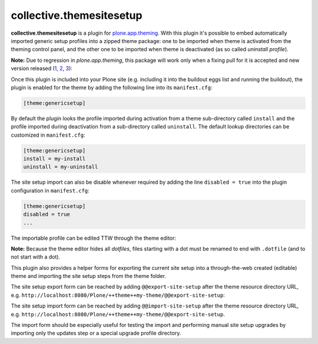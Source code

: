 collective.themesitesetup
=========================

.. image:: https://secure.travis-ci.org/datakurre/collective.themesitesetup.png
   :target: https://travis-ci.org/datakurre/collective.themesitesetup

**collective.themesitesetup** is a plugin for `plone.app.theming`_. With this
plugin it's possible to embed automatically imported generic setup profiles
into a zipped theme package: one to be imported when theme is activated from
the theming control panel, and the other one to be imported when theme is
deactivated (as so called *uninstall profile*).

.. _plone.app.theming: https://pypi.python.org/pypi/plone.app.theming

**Note:** Due to regression in *plone.app.theming*, this package will work only
when a fixing pull for it is accepted and new version released (1__, 2__, 3__):

__ https://github.com/plone/plone.app.theming/pull/38
__ https://github.com/plone/plone.app.theming/pull/39
__ https://github.com/plone/plone.app.theming/pull/40

Once this plugin is included into your Plone site (e.g. including it into the
buildout eggs list and running the buildout), the plugin is enabled for the
theme by adding the following line into its ``manifest.cfg``:

.. code:: ini

   [theme:genericsetup]

By default the plugin looks the profile imported during activation from a theme
sub-directory called ``install`` and the profile imported during deactivation
from a sub-directory called ``uninstall``. The default lookup directories can
be customized in ``manifest.cfg``:

.. code:: ini

   [theme:genericsetup]
   install = my-install
   uninstall = my-uninstall

The site setup import can also be disable whenever required by adding
the line ``disabled = true`` into the plugin configuration in
``manifest.cfg``:

.. code:: ini

   [theme:genericsetup]
   disabled = true
   ...

The importable profile can be edited TTW through the theme editor:

.. image:: https://raw.githubusercontent.com/collective/collective.themesitesetup/master/docs/images/edit-site-setup.png
   :width: 768px
   :align: center

**Note:** Because the theme editor hides all *dotfiles*, files starting with a
dot must be renamed to end with ``.dotfile`` (and to not start with a dot).

This plugin also provides a helper forms for exporting the current site setup
into a through-the-web created (editable) theme and importing the site setup
steps from the theme folder.

The site setup export form can be reached by adding ``@@export-site-setup``
after the theme resource directory URL, e.g.
``http://localhost:8080/Plone/++theme++my-theme/@@export-site-setup``:

.. image:: https://raw.githubusercontent.com/collective/collective.themesitesetup/master/docs/images/export-site-setup.png
   :width: 768px
   :align: center

The site setup import form can be reached by adding ``@@import-site-setup``
after the theme resource directory URL, e.g.
``http://localhost:8080/Plone/++theme++my-theme/@@export-site-setup``.

The import form should be especially useful for testing the import and
performing manual site setup upgrades by importing only the updates step
or a special upgrade profile directory.
